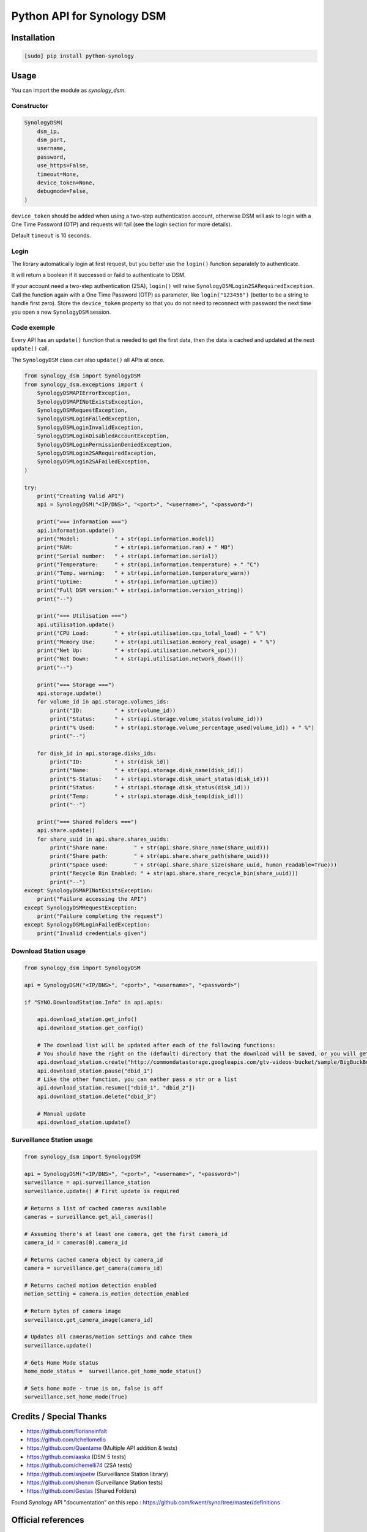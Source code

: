 ===========================
Python API for Synology DSM
===========================

.. image:: https://travis-ci.org/ProtoThis/python-synology.svg?branch=master
    :target: https://travis-ci.org/ProtoThis/python-synology

.. image:: https://img.shields.io/pypi/v/python-synology.svg
    :alt: Library version
    :target: https://pypi.org/project/python-synology

.. image:: https://img.shields.io/pypi/pyversions/python-synology.svg
    :alt: Supported versions
    :target: https://pypi.org/project/python-synology

.. image:: https://pepy.tech/badge/python-synology
    :alt: Downloads
    :target: https://pypi.org/project/python-synology

.. image:: https://img.shields.io/badge/code%20style-black-000000.svg
    :alt: Formated with Black
    :target: https://github.com/psf/black


Installation
============

.. code-block:: bash

    [sudo] pip install python-synology


Usage
=====

You can import the module as `synology_dsm`.


Constructor
-----------

.. code-block:: python

    SynologyDSM(
        dsm_ip,
        dsm_port,
        username,
        password,
        use_https=False,
        timeout=None,
        device_token=None,
        debugmode=False,
    )

``device_token`` should be added when using a two-step authentication account, otherwise DSM will ask to login with a One Time Password (OTP) and requests will fail (see the login section for more details).

Default ``timeout`` is 10 seconds.


Login
------

The library automatically login at first request, but you better use the ``login()`` function separately to authenticate.

It will return a boolean if it successed or faild to authenticate to DSM.

If your account need a two-step authentication (2SA), ``login()`` will raise ``SynologyDSMLogin2SARequiredException``.
Call the function again with a One Time Password (OTP) as parameter, like ``login("123456")`` (better to be a string to handle first zero).
Store the ``device_token`` property so that you do not need to reconnect with password the next time you open a new ``SynologyDSM`` session.


Code exemple
------------

Every API has an ``update()`` function that is needed to get the first data, then the data is cached and updated at the next ``update()`` call.

The ``SynologyDSM`` class can also ``update()`` all APIs at once.

.. code-block:: python

    from synology_dsm import SynologyDSM
    from synology_dsm.exceptions import (
        SynologyDSMAPIErrorException,
        SynologyDSMAPINotExistsException,
        SynologyDSMRequestException,
        SynologyDSMLoginFailedException,
        SynologyDSMLoginInvalidException,
        SynologyDSMLoginDisabledAccountException,
        SynologyDSMLoginPermissionDeniedException,
        SynologyDSMLogin2SARequiredException,
        SynologyDSMLogin2SAFailedException,
    )

    try:
        print("Creating Valid API")
        api = SynologyDSM("<IP/DNS>", "<port>", "<username>", "<password>")

        print("=== Information ===")
        api.information.update()
        print("Model:           " + str(api.information.model))
        print("RAM:             " + str(api.information.ram) + " MB")
        print("Serial number:   " + str(api.information.serial))
        print("Temperature:     " + str(api.information.temperature) + " °C")
        print("Temp. warning:   " + str(api.information.temperature_warn))
        print("Uptime:          " + str(api.information.uptime))
        print("Full DSM version:" + str(api.information.version_string))
        print("--")

        print("=== Utilisation ===")
        api.utilisation.update()
        print("CPU Load:        " + str(api.utilisation.cpu_total_load) + " %")
        print("Memory Use:      " + str(api.utilisation.memory_real_usage) + " %")
        print("Net Up:          " + str(api.utilisation.network_up()))
        print("Net Down:        " + str(api.utilisation.network_down()))
        print("--")

        print("=== Storage ===")
        api.storage.update()
        for volume_id in api.storage.volumes_ids:
            print("ID:          " + str(volume_id))
            print("Status:      " + str(api.storage.volume_status(volume_id)))
            print("% Used:      " + str(api.storage.volume_percentage_used(volume_id)) + " %")
            print("--")

        for disk_id in api.storage.disks_ids:
            print("ID:          " + str(disk_id))
            print("Name:        " + str(api.storage.disk_name(disk_id)))
            print("S-Status:    " + str(api.storage.disk_smart_status(disk_id)))
            print("Status:      " + str(api.storage.disk_status(disk_id)))
            print("Temp:        " + str(api.storage.disk_temp(disk_id)))
            print("--")

        print("=== Shared Folders ===")
        api.share.update()
        for share_uuid in api.share.shares_uuids:
            print("Share name:        " + str(api.share.share_name(share_uuid)))
            print("Share path:        " + str(api.share.share_path(share_uuid)))
            print("Space used:        " + str(api.share.share_size(share_uuid, human_readable=True)))
            print("Recycle Bin Enabled: " + str(api.share.share_recycle_bin(share_uuid)))
            print("--")
    except SynologyDSMAPINotExistsException:
        print("Failure accessing the API")
    except SynologyDSMRequestException:
        print("Failure completing the request")
    except SynologyDSMLoginFailedException:
        print("Invalid credentials given")

Download Station usage
--------------------------

.. code-block:: python

    from synology_dsm import SynologyDSM

    api = SynologyDSM("<IP/DNS>", "<port>", "<username>", "<password>")

    if "SYNO.DownloadStation.Info" in api.apis:

        api.download_station.get_info()
        api.download_station.get_config()

        # The download list will be updated after each of the following functions:
        # You should have the right on the (default) directory that the download will be saved, or you will get a 403 or 406 error
        api.download_station.create("http://commondatastorage.googleapis.com/gtv-videos-bucket/sample/BigBuckBunny.mp4")
        api.download_station.pause("dbid_1")
        # Like the other function, you can eather pass a str or a list
        api.download_station.resume(["dbid_1", "dbid_2"])
        api.download_station.delete("dbid_3")

        # Manual update
        api.download_station.update()


Surveillance Station usage
--------------------------

.. code-block:: python

    from synology_dsm import SynologyDSM

    api = SynologyDSM("<IP/DNS>", "<port>", "<username>", "<password>")
    surveillance = api.surveillance_station
    surveillance.update() # First update is required

    # Returns a list of cached cameras available
    cameras = surveillance.get_all_cameras()

    # Assuming there's at least one camera, get the first camera_id
    camera_id = cameras[0].camera_id

    # Returns cached camera object by camera_id
    camera = surveillance.get_camera(camera_id)

    # Returns cached motion detection enabled
    motion_setting = camera.is_motion_detection_enabled

    # Return bytes of camera image
    surveillance.get_camera_image(camera_id)

    # Updates all cameras/motion settings and cahce them
    surveillance.update()

    # Gets Home Mode status
    home_mode_status =  surveillance.get_home_mode_status()

    # Sets home mode - true is on, false is off
    surveillance.set_home_mode(True)



Credits / Special Thanks
========================
- https://github.com/florianeinfalt
- https://github.com/tchellomello
- https://github.com/Quentame   (Multiple API addition & tests)
- https://github.com/aaska      (DSM 5 tests)
- https://github.com/chemelli74 (2SA tests)
- https://github.com/snjoetw    (Surveillance Station library)
- https://github.com/shenxn     (Surveillance Station tests)
- https://github.com/Gestas     (Shared Folders)

Found Synology API "documentation" on this repo : https://github.com/kwent/syno/tree/master/definitions


Official references
===================

- `Calendar API documentation (2015-2019) <https://global.download.synology.com/download/Document/Software/DeveloperGuide/Package/Calendar/2.4/enu/Synology_Calendar_API_Guide_enu.pdf>`_

- `Download Station API documentation (2012-2014) <https://global.download.synology.com/download/Document/Software/DeveloperGuide/Package/DownloadStation/All/enu/Synology_Download_Station_Web_API.pdf>`_

- `File Station API documentation (2013-2019) <https://global.download.synology.com/download/Document/Software/DeveloperGuide/Package/FileStation/All/enu/Synology_File_Station_API_Guide.pdf>`_

- `Surveillance Station API documentation (2012-2020) <https://global.download.synology.com/download/Document/Software/DeveloperGuide/Package/SurveillanceStation/All/enu/Surveillance_Station_Web_API.pdf>`_

- `Virtual Machine Manager API documentation (2015-2019) <https://global.download.synology.com/download/Document/Software/DeveloperGuide/Package/Virtualization/All/enu/Synology_Virtual_Machine_Manager_API_Guide.pdf>`_
